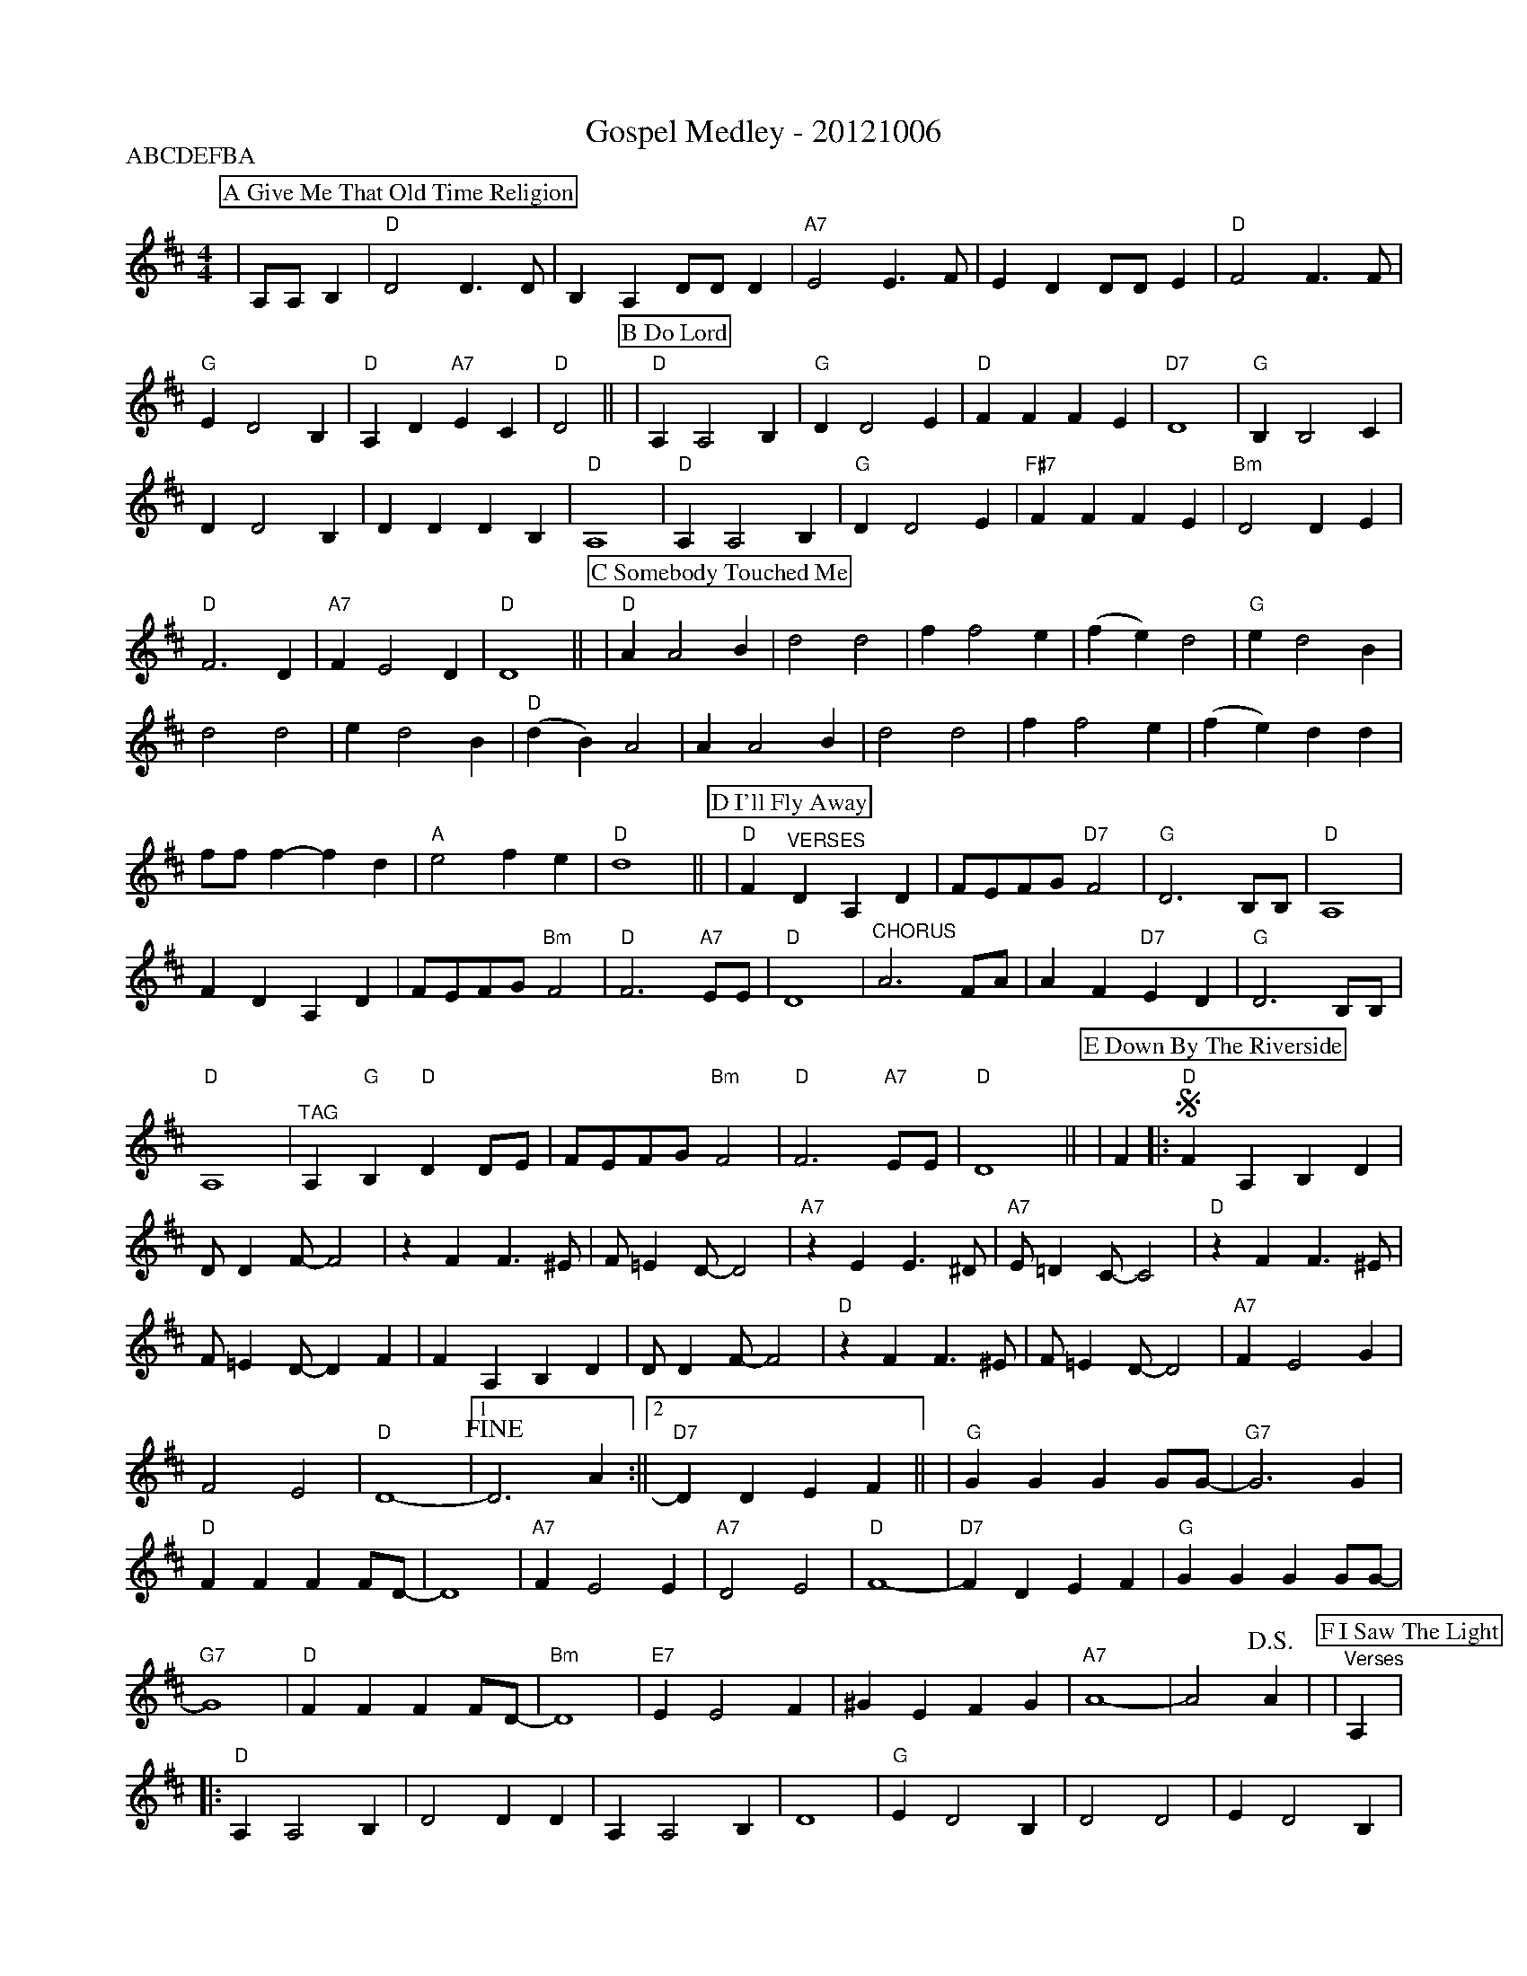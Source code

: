 %Scale the output
%%scale 0.650
%%staffsep 0.90
%%format dulcimer.fmt
X:1
T:Gospel Medley - 20121006
P:ABCDEFBA
M:4/4    %(3/4, 4/4, 6/8)
L:1/4    %(1/8, 1/4)
V:1 clef=treble
%%continueall 1
%%partsbox 1
%%writehistory 1
K:D    %(D, C)
K:D
P:A Give Me That Old Time Religion
|A,/2A,/2 B,|"D"D2 D3/2D/2|B, A, D/2D/2 D|"A7"E2 E3/2F/2
|E D D/2D/2 E|"D"F2 F3/2F/2|"G"E D2 B,|"D"A, D "A7"E C|"D"D2||
K:D
P:B Do Lord
|"D"A, A,2 B,|"G"D D2 E|"D"F F F E|"D7"D4\
|"G"B, B,2 C|D D2 B,|D D D B,|"D"A,4\
|"D"A, A,2 B,|"G"D D2 E|"F#7"F F F E|"Bm"D2 D E\
|"D"F3 D|"A7"F E2 D|"D"D4||
K:D
P:C Somebody Touched Me
|"D"A A2 B|d2 d2|f f2 e
|(f e) d2|"G"e d2 B|d2 d2
|e d2 B|"D"(d B) A2| A A2 B
|d2 d2|f f2 e|(f e) d d
|f/2f/2 f-f d|"A"e2 f e|"D"d4||
K:D
P:D I'll Fly Away
|"D"F "^VERSES"D A, D|F/2E/2F/2G/2 "D7"F2|"G"D3 B,/2B,/2|"D"A,4
|F D A, D|F/2E/2F/2G/2 "Bm"F2|"D"F3 "A7"E/2E/2|"D"D4
|"^CHORUS"A3 F/2A/2|A F "D7"E D|"G"D3 B,/2B,/2|"D"A,4
|"^TAG"A, "G"B, "D"D D/2E/2|F/2E/2F/2G/2 "Bm"F2|"D"F3 "A7"E/2E/2|"D"D4||
K:D
P:E Down By The Riverside
|F
|:"D"+segno+F A, B, D|D/2 D F/2-F2|z F F3/2 ^E/2|F/2 =E D/2-D2
|"A7"z E E3/2 ^D/2|"A7"E/2 =D C/2-C2|"D"z F F3/2 ^E/2|F/2 =E D/2-D F
|F A, B, D|D/2 D F/2-F2|"D"z F F3/2 ^E/2|F/2 =E D/2-D2
|"A7"F E2 G|F2 E2|"D"D4-|1 +fine+D3 A:||2 "D7"D D E F||
|"G"G G G G/2G/2-|"G7"G3 G|"D"F F F F/2D/2-|D4
|"A7"F E2 E|"A7"D2 E2|"D"F4-|"D7"F D E F
|"G"G G G G/2G/2-|"G7"G4|"D"F F F F/2D/2-|"Bm"D4
|"E7"E E2 F|^G E F G|"A7"A4-|A2 +D.S.+A|
K:D
P:F I Saw The Light
|"^Verses"A,|:"D"A, A,2 B,|D2 D D|A, A,2 B,|D4|"G"E D2 B,
|D2 D2|E D2 B,|"D"A,4|A, A,2 B,|D2 D B,|
|A, A, A, B,|D4|A3 B|(A2 F/2 E3/2)|"A7"F F2 E|"D"D4||
|"^Chorus"F F2 E|(F E D2)|F F2 E|(F E D2)|"G"E D3
|D2 D2|E D3|"D"(D B, A,2)|A, A,2 B,|D2 D D
|F F2 E|(F E D2)|A2 B2|(A2 F/2 D3/2)|"A7"F F2 E|"D"D3||
